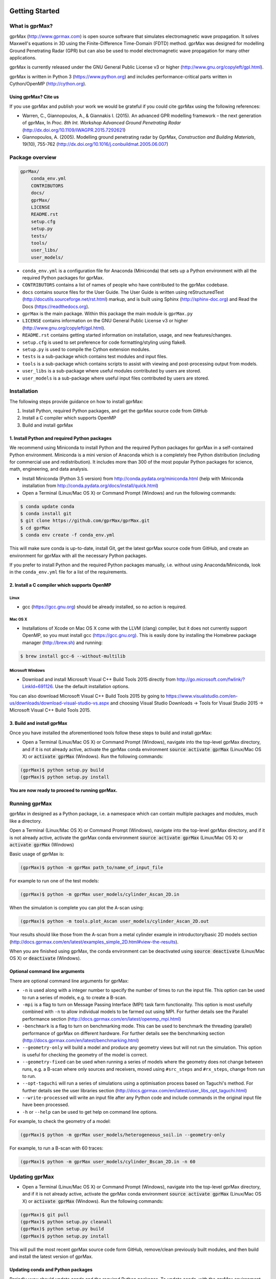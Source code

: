 .. image:: https://readthedocs.org/projects/gprmax/badge/?version=latest
    :target: http://docs.gprmax.com/en/latest/?badge=latest
    :alt: Documentation Status

***************
Getting Started
***************

What is gprMax?
===============

gprMax (http://www.gprmax.com) is open source software that simulates electromagnetic wave propagation. It solves Maxwell's equations in 3D using the Finite-Difference Time-Domain (FDTD) method. gprMax was designed for modelling Ground Penetrating Radar (GPR) but can also be used to model electromagnetic wave propagation for many other applications.

gprMax is currently released under the GNU General Public License v3 or higher (http://www.gnu.org/copyleft/gpl.html).

gprMax is written in Python 3 (https://www.python.org) and includes performance-critical parts written in Cython/OpenMP (http://cython.org).

Using gprMax? Cite us
---------------------

If you use gprMax and publish your work we would be grateful if you could cite gprMax using the following references:

* Warren, C., Giannopoulos, A., & Giannakis I. (2015). An advanced GPR modelling framework – the next generation of gprMax, In `Proc. 8th Int. Workshop Advanced Ground Penetrating Radar` (http://dx.doi.org/10.1109/IWAGPR.2015.7292621)
* Giannopoulos, A. (2005). Modelling ground penetrating radar by GprMax, `Construction and Building Materials`, 19(10), 755-762 (http://dx.doi.org/10.1016/j.conbuildmat.2005.06.007)

Package overview
================

.. code-block:: none

    gprMax/
        conda_env.yml
        CONTRIBUTORS
        docs/
        gprMax/
        LICENSE
        README.rst
        setup.cfg
        setup.py
        tests/
        tools/
        user_libs/
        user_models/


* ``conda_env.yml`` is a configuration file for Anaconda (Miniconda) that sets up a Python environment with all the required Python packages for gprMax.
* ``CONTRIBUTORS`` contains a list of names of people who have contributed to the gprMax codebase.
* ``docs`` contains source files for the User Guide. The User Guide is written using reStructuredText (http://docutils.sourceforge.net/rst.html) markup, and is built using Sphinx (http://sphinx-doc.org) and Read the Docs (https://readthedocs.org).
* ``gprMax`` is the main package. Within this package the main module is ``gprMax.py``
* ``LICENSE`` contains information on the GNU General Public License v3 or higher (http://www.gnu.org/copyleft/gpl.html).
* ``README.rst`` contains getting started information on installation, usage, and new features/changes.
* ``setup.cfg`` is used to set preference for code formatting/styling using flake8.
* ``setup.py`` is used to compile the Cython extension modules.
* ``tests`` is a sub-package which contains test modules and input files.
* ``tools`` is a sub-package which contains scripts to assist with viewing and post-processing output from models.
* ``user_libs`` is a sub-package where useful modules contributed by users are stored.
* ``user_models`` is a sub-package where useful input files contributed by users are stored.

Installation
============

The following steps provide guidance on how to install gprMax:

1. Install Python, required Python packages, and get the gprMax source code from GitHub
2. Install a C compiler which supports OpenMP
3. Build and install gprMax

1. Install Python and required Python packages
----------------------------------------------

We recommend using Miniconda to install Python and the required Python packages for gprMax in a self-contained Python environment. Miniconda is a mini version of Anaconda which is a completely free Python distribution (including for commercial use and redistribution). It includes more than 300 of the most popular Python packages for science, math, engineering, and data analysis.

* Install Miniconda (Python 3.5 version) from http://conda.pydata.org/miniconda.html (help with Miniconda installation from http://conda.pydata.org/docs/install/quick.html)
* Open a Terminal (Linux/Mac OS X) or Command Prompt (Windows) and run the following commands:

.. code-block:: none

    $ conda update conda
    $ conda install git
    $ git clone https://github.com/gprMax/gprMax.git
    $ cd gprMax
    $ conda env create -f conda_env.yml

This will make sure conda is up-to-date, install Git, get the latest gprMax source code from GitHub, and create an environment for gprMax with all the necessary Python packages.

If you prefer to install Python and the required Python packages manually, i.e. without using Anaconda/Miniconda, look in the ``conda_env.yml`` file for a list of the requirements.

2. Install a C compiler which supports OpenMP
---------------------------------------------

Linux
^^^^^

* gcc (https://gcc.gnu.org) should be already installed, so no action is required.


Mac OS X
^^^^^^^^

* Installations of Xcode on Mac OS X come with the LLVM (clang) compiler, but it does not currently support OpenMP, so you must install gcc (https://gcc.gnu.org). This is easily done by installing the Homebrew package manager (http://brew.sh) and running:

.. code-block:: none

    $ brew install gcc-6 --without-multilib

Microsoft Windows
^^^^^^^^^^^^^^^^^

* Download and install Microsoft Visual C++ Build Tools 2015 directly from http://go.microsoft.com/fwlink/?LinkId=691126. Use the default installation options.

You can also download Microsoft Visual C++ Build Tools 2015 by going to https://www.visualstudio.com/en-us/downloads/download-visual-studio-vs.aspx and choosing Visual Studio Downloads -> Tools for Visual Studio 2015 -> Microsoft Visual C++ Build Tools 2015.

3. Build and install gprMax
---------------------------

Once you have installed the aforementioned tools follow these steps to build and install gprMax:

* Open a Terminal (Linux/Mac OS X) or Command Prompt (Windows), navigate into the top-level gprMax directory, and if it is not already active, activate the gprMax conda environment :code:`source activate gprMax` (Linux/Mac OS X) or :code:`activate gprMax` (Windows). Run the following commands:

.. code-block:: none

    (gprMax)$ python setup.py build
    (gprMax)$ python setup.py install

**You are now ready to proceed to running gprMax.**


Running gprMax
==============

gprMax in designed as a Python package, i.e. a namespace which can contain multiple packages and modules, much like a directory.

Open a Terminal (Linux/Mac OS X) or Command Prompt (Windows), navigate into the top-level gprMax directory, and if it is not already active, activate the gprMax conda environment :code:`source activate gprMax` (Linux/Mac OS X) or :code:`activate gprMax` (Windows)

Basic usage of gprMax is:

.. code-block:: none

    (gprMax)$ python -m gprMax path_to/name_of_input_file

For example to run one of the test models:

.. code-block:: none

    (gprMax)$ python -m gprMax user_models/cylinder_Ascan_2D.in

When the simulation is complete you can plot the A-scan using:

.. code-block:: none

    (gprMax)$ python -m tools.plot_Ascan user_models/cylinder_Ascan_2D.out

Your results should like those from the A-scan from a metal cylinder example in introductory/basic 2D models section (http://docs.gprmax.com/en/latest/examples_simple_2D.html#view-the-results).

When you are finished using gprMax, the conda environment can be deactivated using :code:`source deactivate` (Linux/Mac OS X)  or :code:`deactivate` (Windows).

Optional command line arguments
-------------------------------

There are optional command line arguments for gprMax:

* ``-n`` is used along with a integer number to specify the number of times to run the input file. This option can be used to run a series of models, e.g. to create a B-scan.
* ``-mpi`` is a flag to turn on Message Passing Interface (MPI) task farm functionality. This option is most usefully combined with ``-n`` to allow individual models to be farmed out using MPI. For further details see the Parallel performance section (http://docs.gprmax.com/en/latest/openmp_mpi.html)
* ``-benchmark`` is a flag to turn on benchmarking mode. This can be used to benchmark the threading (parallel) performance of gprMax on different hardware. For further details see the benchmarking section (http://docs.gprmax.com/en/latest/benchmarking.html)
* ``--geometry-only`` will build a model and produce any geometry views but will not run the simulation. This option is useful for checking the geometry of the model is correct.
* ``--geometry-fixed`` can be used when running a series of models where the geometry does not change between runs, e.g. a B-scan where only sources and receivers, moved using ``#src_steps`` and ``#rx_steps``, change from run to run.
* ``--opt-taguchi`` will run a series of simulations using a optimisation process based on Taguchi's method. For further details see the user libraries section (http://docs.gprmax.com/en/latest/user_libs_opt_taguchi.html)
* ``--write-processed`` will write an input file after any Python code and include commands in the original input file have been processed.
* ``-h`` or ``--help`` can be used to get help on command line options.

For example, to check the geometry of a model:

.. code-block:: none

    (gprMax)$ python -m gprMax user_models/heterogeneous_soil.in --geometry-only

For example, to run a B-scan with 60 traces:

.. code-block:: none

    (gprMax)$ python -m gprMax user_models/cylinder_Bscan_2D.in -n 60


Updating gprMax
===============

* Open a Terminal (Linux/Mac OS X) or Command Prompt (Windows), navigate into the top-level gprMax directory, and if it is not already active, activate the gprMax conda environment :code:`source activate gprMax` (Linux/Mac OS X) or :code:`activate gprMax` (Windows). Run the following commands:

.. code-block:: none

    (gprMax)$ git pull
    (gprMax)$ python setup.py cleanall
    (gprMax)$ python setup.py build
    (gprMax)$ python setup.py install

This will pull the most recent gprMax source code form GitHub, remove/clean previously built modules, and then build and install the latest version of gprMax.


Updating conda and Python packages
----------------------------------

Periodly yyou should update conda and the required Python packages. To update conda, with the gprMax environment deactivated, run the following command:

.. code-block:: none

    $ conda update conda

Then you can update all the packages that are part of the gprMax environment by activating the gprMax environment and running the following command:

.. code-block:: none

    (gprMax) $ conda update --all

